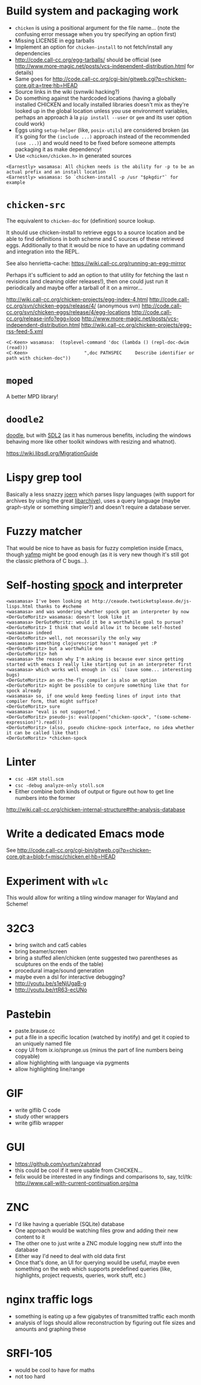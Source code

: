 * Build system and packaging work

- =chicken= is using a positional argument for the file name... (note
  the confusing error message when you try specifying an option first)
- Missing LICENSE in egg tarballs
- Implement an option for =chicken-install= to not fetch/install any
  dependencies
- http://code.call-cc.org/egg-tarballs/ should be official (see
  http://www.more-magic.net/posts/vcs-independent-distribution.html
  for details)
- Same goes for
  http://code.call-cc.org/cgi-bin/gitweb.cgi?p=chicken-core.git;a=tree;hb=HEAD
- Source links in the wiki (svnwiki hacking?)
- Do something against the hardcoded locations (having a globally
  installed CHICKEN and locally installed libraries doesn't mix as
  they're looked up in the global location unless you use environment
  variables, perhaps an approach à la =pip install --user= or =gem=
  and its user option could work)
- Eggs using =setup-helper= (like, =posix-utils=) are considered
  broken (as it's going for the =(include ...)= approach instead of
  the recommended =(use ...)=) and would need to be fixed before
  someone attempts packaging it as make dependency!
- Use =<chicken/chicken.h>= in generated sources

#+BEGIN_SRC
<Earnestly> wasamasa: All chicken needs is the ability for -p to be an actual prefix and an install location
<Earnestly> wasamasa: So `chicken-install -p /usr "$pkgdir"` for example
#+END_SRC

* =chicken-src=

The equivalent to =chicken-doc= for (definition) source lookup.

It should use chicken-install to retrieve eggs to a source location
and be able to find definitions in both scheme and C sources of these
retrieved eggs.  Additionally to that it would be nice to have an
updating command and integration into the REPL.

See also henrietta-cache: https://wiki.call-cc.org/running-an-egg-mirror

Perhaps it's sufficient to add an option to that utility for fetching
the last n revisions (and cleaning older releases!), then one could
just run it periodically and maybe offer a tarball of it on a mirror...

http://wiki.call-cc.org/chicken-projects/egg-index-4.html
http://code.call-cc.org/svn/chicken-eggs/release/4/ (anonymous svn)
http://code.call-cc.org/svn/chicken-eggs/release/4/egg-locations
http://code.call-cc.org/release-info?egg=loop
http://www.more-magic.net/posts/vcs-independent-distribution.html
http://wiki.call-cc.org/chicken-projects/egg-rss-feed-5.xml

#+BEGIN_SRC
<C-Keen> wasamasa:  (toplevel-command 'doc (lambda () (repl-doc-dwim (read)))
<C-Keen>                     ",doc PATHSPEC     Describe identifier or path with chicken-doc"))
#+END_SRC

* =moped=

A better MPD library!

* =doodle2=

[[http://wiki.call-cc.org/eggref/4/doodle][doodle]], but with [[http://libsdl.org/][SDL2]] (as it has numerous benefits, including the
windows behaving more like other toolkit windows with resizing and
whatnot).

https://wiki.libsdl.org/MigrationGuide

* Lispy grep tool

Basically a less snazzy [[http://mlsec.org/joern/][joern]] which parses lispy languages (with
support for archives by using the great [[http://libarchive.org/][libarchive]]), uses a query
language (maybe graph-style or something simpler?) and doesn't require
a database server.

* Fuzzy matcher

That would be nice to have as basis for fuzzy completion inside Emacs,
though [[https://github.com/Fuco1/yafmp][yafmp]] might be good enough (as it is very new though it's still
got the classic plethora of C bugs...).

* Self-hosting [[http://wiki.call-cc.org/eggref/4/spock][spock]] and interpreter

#+BEGIN_SRC
<wasamasa> I've been looking at http://ceaude.twoticketsplease.de/js-lisps.html thanks to #scheme
<wasamasa> and was wondering whether spock got an interpreter by now
<DerGuteMoritz> wasamasa: doesn't look like it
<wasamasa> DerGuteMoritz: would it be a worthwhile goal to pursue?
<DerGuteMoritz> I think that would allow it to become self-hosted
<wasamasa> indeed
<DerGuteMoritz> well, not necessarily the only way
<wasamasa> something clojurescript hasn't managed yet :P
<DerGuteMoritz> but a worthwhile one
<DerGuteMoritz> heh
<wasamasa> the reason why I'm asking is because ever since getting started with emacs I really like starting out in an interpreter first
<wasamasa> which works well enough in `csi` (save some... interesting bugs)
<DerGuteMoritz> an on-the-fly compiler is also an option
<DerGuteMoritz> might be possible to conjure something like that for spock already
<wasamasa> so, if one would keep feeding lines of input into that compiler form, that might suffice?
<DerGuteMoritz> sure
<wasamasa> "eval is not supported."
<DerGuteMoritz> pseudo-js: eval(popen("chicken-spock", "(some-scheme-expression)").read())
<DerGuteMoritz> (also, pseudo chickne-spock interface, no idea whether it can be called like that)
<DerGuteMoritz> *chicken-spock
#+END_SRC

* Linter

- =csc -ASM stoll.scm=
- =csc -debug analyze-only stoll.scm=
- Either combine both kinds of output or figure out how to get line
  numbers into the former

http://wiki.call-cc.org/chicken-internal-structure#the-analysis-database

* Write a dedicated Emacs mode

See http://code.call-cc.org/cgi-bin/gitweb.cgi?p=chicken-core.git;a=blob;f=misc/chicken.el;hb=HEAD

* Experiment with =wlc=

This would allow for writing a tiling window manager for Wayland and Scheme!

* 32C3

- bring switch and cat5 cables
- bring beamer/screen
- bring a stuffed alien/chicken (ente suggested two parentheses as
  sculptures on the ends of the table)
- procedural image/sound generation
- maybe even a dsl for interactive debugging?
- http://youtu.be/s1eNjUgaB-g
- http://youtu.be/rtR63-ecUNo

* Pastebin

- paste.brause.cc
- put a file in a specific location (watched by inotify) and get it
  copied to an uniquely named file
- copy UI from ix.io/sprunge.us (minus the part of line numbers being copyable)
- allow highlighting with language via pygments
- allow highlighting line/range

* GIF

- write giflib C code
- study other wrappers
- write giflib wrapper

* GUI

- https://github.com/vurtun/zahnrad
- this could be cool if it were usable from CHICKEN...
- felix would be interested in any findings and comparisons to, say,
  tcl/tk: http://www.call-with-current-continuation.org/ma

* ZNC

- I'd like having a queriable (SQLite) database
- One approach would be watching files grow and adding their new
  content to it
- The other one to just write a ZNC module logging new stuff into the
  database
- Either way I'd need to deal with old data first
- Once that's done, an UI for querying would be useful, maybe even
  something on the web which supports predefined queries (like,
  highlights, project requests, queries, work stuff, etc.)

* nginx traffic logs

- something is eating up a few gigabytes of transmitted traffic each month
- analysis of logs should allow reconstruction by figuring out file
  sizes and amounts and graphing these

* SRFI-105

- would be cool to have for maths
- not too hard
